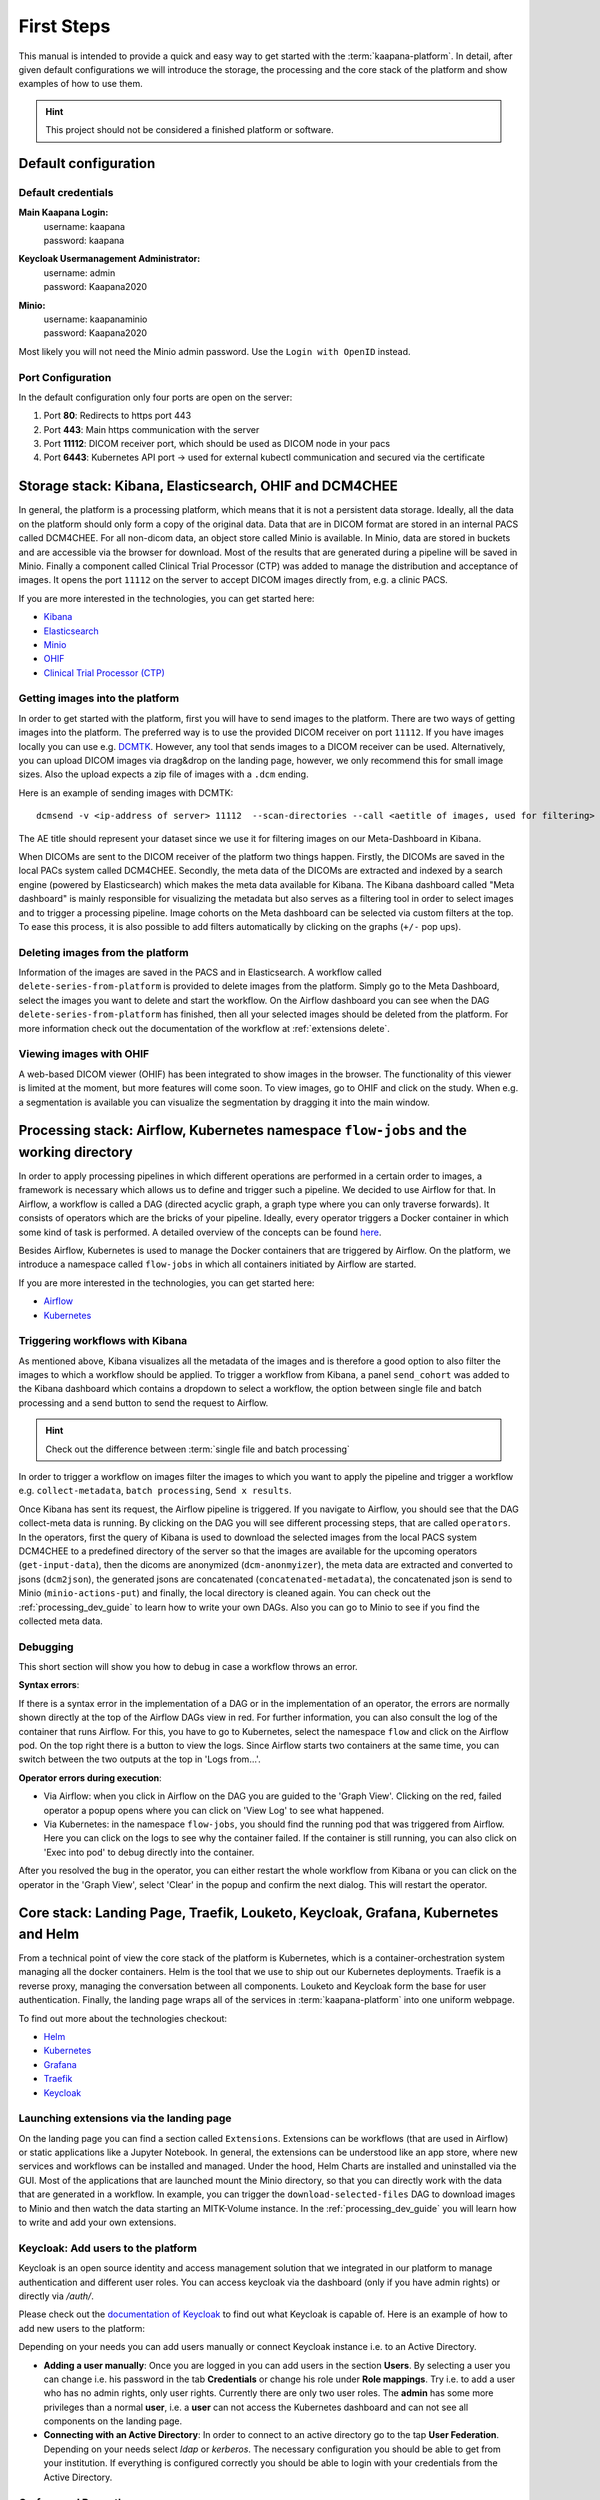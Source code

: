 .. _platform_user_guide_fs:

First Steps
===========
This manual is intended to provide a quick and easy way to get started with the :term:`kaapana-platform`. In detail, after given default configurations we will introduce the storage,
the processing and the core stack of the platform and show examples of how to use them.

.. hint::
    | This project should not be considered a finished platform or software. 


Default configuration
---------------------

Default credentials
^^^^^^^^^^^^^^^^^^^

**Main Kaapana Login:**
  | username: kaapana
  | password: kaapana

**Keycloak Usermanagement Administrator:**
  | username: admin
  | password: Kaapana2020

**Minio:**
  | username: kaapanaminio
  | password: Kaapana2020

Most likely you will not need the Minio admin password. Use the ``Login with OpenID`` instead.

Port Configuration
^^^^^^^^^^^^^^^^^^
In the default configuration only four ports are open on the server:

1. Port  **80**:   Redirects to https port 443

2. Port **443**:   Main https communication with the server

3. Port **11112**: DICOM receiver port, which should be used as DICOM node in your pacs

4. Port **6443**:  Kubernetes API port -> used for external kubectl communication and secured via the certificate


Storage stack: Kibana, Elasticsearch, OHIF and DCM4CHEE
-------------------------------------------------------

In general, the platform is a processing platform, which means that it is not a persistent data storage. Ideally, all the data on the platform should only form a copy of the original data.
Data that are in DICOM format are stored in an internal PACS called  DCM4CHEE. For all non-dicom data, an object store called Minio is available. In Minio, data are stored in buckets and are accessible via the browser for download.
Most of the results that are generated during a pipeline will be saved in Minio. Finally a component called Clinical Trial Processor (CTP) was added to manage the distribution and acceptance of images.
It opens the port ``11112`` on the server to accept DICOM images directly from, e.g. a clinic PACS.

If you are more interested in the technologies, you can get started here:

* `Kibana <https://www.elastic.co/guide/en/kibana/current/getting-started.html>`_
* `Elasticsearch <https://www.elastic.co/guide/en/elasticsearch/reference/current/elasticsearch-intro.html>`_
* `Minio <https://min.io/>`_
* `OHIF <https://ohif.org/>`_
* `Clinical Trial Processor (CTP) <https://mircwiki.rsna.org/index.php?title=CTP-The_RSNA_Clinical_Trial_Processor#Clinical_Trial_Processor_.28CTP.29>`_


Getting images into the platform
^^^^^^^^^^^^^^^^^^^^^^^^^^^^^^^^

In order to get started with the platform, first you will have to send images to the platform. There are two ways of getting images into the platform.
The preferred way is to use the provided DICOM receiver on port ``11112``. If you have images locally you can use e.g. `DCMTK <https://dicom.offis.de/dcmtk.php.en>`_.
However, any tool that sends images to a DICOM receiver can be used. Alternatively, you can upload DICOM images via drag&drop on the landing page, however, we only recommend this for small image sizes.
Also the upload expects a zip file of images with a ``.dcm`` ending.

Here is an example of sending images with DCMTK:

::

   dcmsend -v <ip-address of server> 11112  --scan-directories --call <aetitle of images, used for filtering> --scan-pattern '*'  --recurse <data-dir-of-DICOM images>

The AE title should represent your dataset since we use it for filtering images on our Meta-Dashboard in Kibana.


When DICOMs are sent to the DICOM receiver of the platform two things happen. Firstly, the DICOMs are saved in the local PACs system called DCM4CHEE. Secondly, 
the meta data of the DICOMs are extracted and indexed by a search engine (powered by Elasticsearch) which makes the meta data available for Kibana.
The Kibana dashboard called "Meta dashboard" is mainly responsible for visualizing the metadata but also serves as a filtering tool in order to select images and to trigger a processing pipeline.
Image cohorts on the Meta dashboard can be selected via custom filters at the top. To ease this process, it is also possible to add filters automatically by clicking on the graphs (``+/-`` pop ups).

Deleting images from the platform
^^^^^^^^^^^^^^^^^^^^^^^^^^^^^^^^^

Information of the images are saved in the PACS and in Elasticsearch. A workflow called ``delete-series-from-platform`` is provided to delete images from the platform. Simply go to the Meta Dashboard,
select the images you want to delete and start the workflow. On the Airflow dashboard you can see when the DAG ``delete-series-from-platform`` has finished, then all your selected images should be deleted from the platform. For more information check out the documentation of the workflow at :ref:`extensions delete`.

Viewing images with OHIF
^^^^^^^^^^^^^^^^^^^^^^^^

A web-based DICOM viewer (OHIF) has been integrated to show images in the browser. The functionality of this viewer is limited at the moment, but more features will come soon. To view images, go to OHIF and click on the study.
When e.g. a segmentation is available you can visualize the segmentation by dragging it into the main window. 


Processing stack: Airflow, Kubernetes namespace ``flow-jobs`` and the working directory
---------------------------------------------------------------------------------------


In order to apply processing pipelines in which different operations are performed in a certain order to images, a framework is necessary which allows us to define and trigger such a pipeline. We decided to use Airflow for that. In Airflow, a workflow is called a DAG (directed acyclic graph, a graph type where you can only traverse forwards). It consists of operators which are the bricks of your pipeline. Ideally, every operator triggers a Docker container in which some kind of task is performed. A detailed overview of the concepts can be found `here <https://airflow.apache.org/docs/stable/concepts.html>`_.

Besides Airflow, Kubernetes is used to manage the Docker containers that are triggered by Airflow. On the platform, we introduce a namespace called ``flow-jobs`` in which all containers initiated by Airflow are started. 

If you are more interested in the technologies, you can get started here:

* `Airflow <https://airflow.apache.org/docs/stable/tutorial.html>`_
* `Kubernetes <https://kubernetes.io/docs/concepts/>`_

Triggering workflows with Kibana
^^^^^^^^^^^^^^^^^^^^^^^^^^^^^^^^

As mentioned above, Kibana visualizes all the metadata of the images and is therefore a good option to also filter the images to which a workflow should be applied.
To trigger a workflow from Kibana, a panel ``send_cohort`` was added to the Kibana dashboard which contains a dropdown to select a workflow, the option between single file and batch processing and a send button to send the request to Airflow.

.. hint::

  | Check out the difference between :term:`single file and batch processing` 

In order to trigger a workflow on images filter the images to which you want to apply the pipeline and trigger a workflow e.g. ``collect-metadata``, ``batch processing``, ``Send x results``.

Once Kibana has sent its request, the Airflow pipeline is triggered. If you navigate to Airflow, you should see that the DAG collect-meta data is running.
By clicking on the DAG you will see different processing steps, that are called ``operators``. 
In the operators, first the query of Kibana is used to download the selected images from the local PACS system DCM4CHEE to a predefined directory of the server so that the images are available
for the upcoming operators (``get-input-data``), then the dicoms are anonymized (``dcm-anonmyizer``), the meta data are extracted and converted to jsons (``dcm2json``), the generated jsons are concatenated (``concatenated-metadata``),
the concatenated json is send to Minio (``minio-actions-put``) and finally, the local directory is cleaned again. You can check out the :ref:`processing_dev_guide` to learn how to write your own DAGs.
Also you can go to Minio to see if you find the collected meta data. 

Debugging
^^^^^^^^^

This short section will show you how to debug in case a workflow throws an error.

**Syntax errors**:

If there is a syntax error in the implementation of a DAG or in the implementation of an operator, the errors are normally shown directly at the top of the Airflow DAGs view in red.
For further information, you can also consult the log of the container that runs Airflow. For this, you have to go to Kubernetes, select the namespace ``flow`` and click on the Airflow pod.
On the top right there is a button to view the logs. Since Airflow starts two containers at the same time, you can switch between the two outputs at the top in 'Logs from…'.

**Operator errors during execution**:

* Via Airflow: when you click in Airflow on the DAG you are guided to the 'Graph View'. Clicking on the red, failed operator a popup opens where you can click on 'View Log' to see what happened.
* Via Kubernetes: in the namespace ``flow-jobs``, you should find the running pod that was triggered from Airflow. Here you can click on the logs to see why the container failed. If the container is still running, you can also click on 'Exec into pod' to debug directly into the container.

After you resolved the bug in the operator, you can either restart the whole workflow from Kibana or you can click on the operator in the 'Graph View', select 'Clear' in the popup and confirm the next dialog.
This will restart the operator.

Core stack: Landing Page, Traefik, Louketo, Keycloak, Grafana, Kubernetes and Helm
----------------------------------------------------------------------------------

From a technical point of view the core stack of the platform is Kubernetes, which is a container-orchestration system managing all the docker containers.
Helm is the tool that we use to ship out our Kubernetes deployments. Traefik is a reverse proxy, managing the conversation between all components.
Louketo and Keycloak form the base for user authentication. Finally, the landing page wraps all of the services in :term:`kaapana-platform` into one uniform webpage.

To find out more about the technologies checkout:

* `Helm <https://helm.sh/>`_
* `Kubernetes <https://kubernetes.io/docs/concepts/>`_
* `Grafana <https://grafana.com/>`_
* `Traefik <https://doc.traefik.io/traefik/>`_
* `Keycloak <https://www.keycloak.org/documentation.html>`_

Launching extensions via the landing page
^^^^^^^^^^^^^^^^^^^^^^^^^^^^^^^^^^^^^^^^^

On the landing page you can find a section called ``Extensions``. Extensions can be workflows (that are used in Airflow) or static applications like a Jupyter Notebook.
In general, the extensions can be understood like an app store, where new services and workflows can be installed and managed.
Under the hood, Helm Charts are installed and uninstalled via the GUI. Most of the applications that are launched mount the Minio directory,
so that you can directly work with the data that are generated in a workflow. In example, you can trigger the ``download-selected-files`` DAG to download images to Minio and then watch the data starting an MITK-Volume instance.
In the :ref:`processing_dev_guide` you will learn how to write and add your own extensions.

Keycloak: Add users to the platform
^^^^^^^^^^^^^^^^^^^^^^^^^^^^^^^^^^^

Keycloak is an open source identity and access management solution that we integrated in our platform to manage authentication and different user roles. 
You can access keycloak via the dashboard (only if you have admin rights) or directly via */auth/*.

Please check out the `documentation of Keycloak <https://www.keycloak.org/documentation.html>`_ to find out what Keycloak is capable of. Here is an example of how to add new users to the platform:

Depending on your needs you can add users manually or connect Keycloak instance i.e. to an Active Directory.

* **Adding a user manually**: Once you are logged in you can add users in the section **Users**. By selecting a user you can change i.e. his password in the tab **Credentials** or change his role under **Role mappings**. Try i.e. to add a user who has no admin rights, only user rights. Currently there are only two user roles. The **admin** has some more privileges than a normal **user**, i.e. a **user** can not access the Kubernetes dashboard and can not see all components on the landing page.
* **Connecting with an Active Directory**: In order to connect to an active directory go to the tap **User Federation**. Depending on your needs select *ldap* or *kerberos*. The necessary configuration you should be able to get from your institution. If everything is configured correctly you should be able to login with your credentials from the Active Directory.

Grafana and Prometheus
^^^^^^^^^^^^^^^^^^^^^^

As with all platforms, a system to monitor the current system status is needed.
To provide this, the kaapana utilized a commonly used combination of `Prometheus <https://prometheus.io/>`_ and `Grafana <https://grafana.com/>`_.
The graphical dashboards present states such as disk space, CPU and GPU memory usage, network pressure etc.


Kubernetes: Your first place to look if something does not work
^^^^^^^^^^^^^^^^^^^^^^^^^^^^^^^^^^^^^^^^^^^^^^^^^^^^^^^^^^^^^^^

As mentioned above, Kubernetes is the basis of the whole platform. You can talk to Kubernetes either via the Kubernetes Dashboard, accessible on the landing page or via the terminal directly on your server. You can even talk to the Kuberentes cluster from another machine by setting up a connection to it (see :ref:`here <faq_doc kubernetes_connection>`). In case anything on the platform is not working, Kubernetes is the first place to go. Here are two use cases, when you might need to access Kubernetes.

**Case 1: Service is down**

In case you can't access a resource anymore most probably a Pod is down. In this case you first need to check why. For this you go to the Kubernetes-Dashboard. Select at the top a Namespace and then click on Pods. The pod which is down should appear in a red/orange color. Click on the pod. Add the top right, you see four buttons. First click on the left one, this will show the logs of the container. In the best case you see here, why your pod is down. To restart the pod you need to simply delete the pod. In case it was not triggered by an Airflow-Dag it should restart automatically (The same steps can be done via the console, see below). In case the component/service crashes again, there might be some deeper error.

**Case 2: Platform is not responding**

When your platform does not respond this can have different reasons.

- Pods are down: In order to check if and which services are down please log in to your server, where you can check if pods are down with:

::

    kubectl get pods -A

If all pods are running, most probably there are network errors. If not, a first try would be to delete the pod manually. It will then be automatically restarted. To delete a pod via the console. You need do copy the "NAME" and remember the NAMESPACE of the pod you want to delete and then execute:
::

    kubectl delete pods -n <THE NAMESPACE> <NAME OF THE POD>

- Network errors: In case of network errors, there seems to be an error within your local network. E.g. your server domain might not work.

